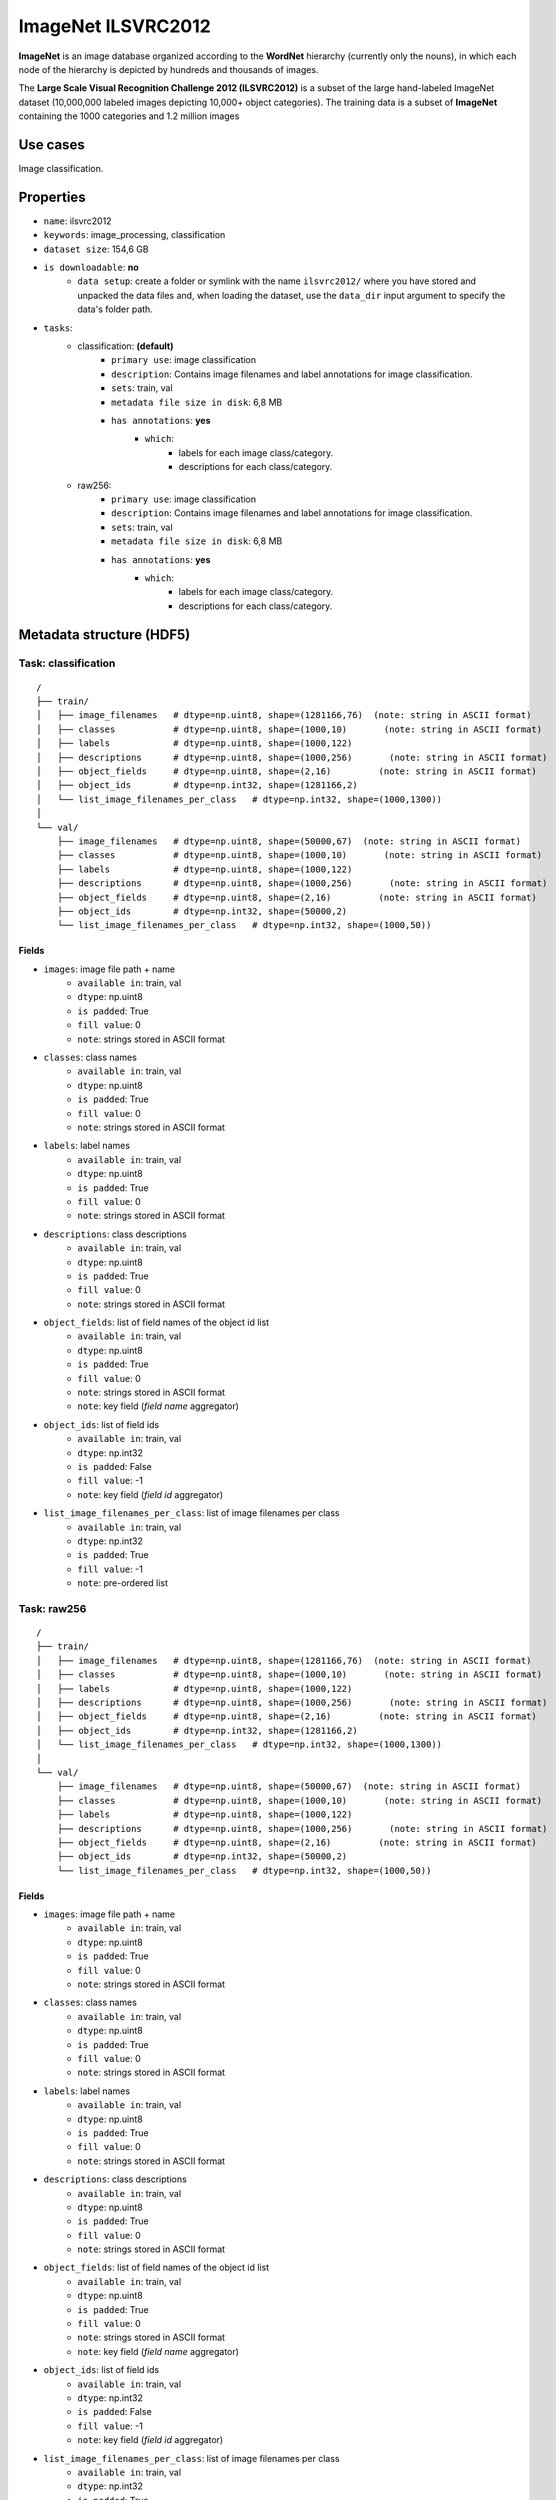 .. _imagenet_ilsvrc2012_readme:

===================
ImageNet ILSVRC2012
===================

**ImageNet** is an image database organized according to the **WordNet** hierarchy
(currently only the nouns), in which each node of the hierarchy is depicted by 
hundreds and thousands of images.

The **Large Scale Visual Recognition Challenge 2012 (ILSVRC2012)** is a subset of
the large hand-labeled ImageNet dataset (10,000,000 labeled images depicting 10,000+ object categories). 
The training data is a subset of **ImageNet** containing the 1000 categories and 1.2 million images


Use cases
=========

Image classification.


Properties
==========

- ``name``: ilsvrc2012
- ``keywords``: image_processing, classification
- ``dataset size``: 154,6 GB
- ``is downloadable``: **no**
    - ``data setup``: create a folder or symlink with the name ``ilsvrc2012/`` where you have stored and unpacked the data files and, when loading the dataset, use the ``data_dir`` input argument to specify the data's folder path.
- ``tasks``:
    - classification: **(default)**
        - ``primary use``: image classification
        - ``description``: Contains image filenames and label annotations for image classification.
        - ``sets``: train, val
        - ``metadata file size in disk``: 6,8 MB
        - ``has annotations``: **yes**
            - ``which``:
                - labels for each image class/category.
                - descriptions for each class/category.
    - raw256:
        - ``primary use``: image classification
        - ``description``: Contains image filenames and label annotations for image classification.
        - ``sets``: train, val
        - ``metadata file size in disk``: 6,8 MB
        - ``has annotations``: **yes**
            - ``which``:
                - labels for each image class/category.
                - descriptions for each class/category.


Metadata structure (HDF5)
=========================

Task: classification
--------------------

::

    /
    ├── train/
    │   ├── image_filenames   # dtype=np.uint8, shape=(1281166,76)  (note: string in ASCII format)
    │   ├── classes           # dtype=np.uint8, shape=(1000,10)       (note: string in ASCII format)
    │   ├── labels            # dtype=np.uint8, shape=(1000,122)
    │   ├── descriptions      # dtype=np.uint8, shape=(1000,256)       (note: string in ASCII format)
    │   ├── object_fields     # dtype=np.uint8, shape=(2,16)         (note: string in ASCII format)
    │   ├── object_ids        # dtype=np.int32, shape=(1281166,2)
    │   └── list_image_filenames_per_class   # dtype=np.int32, shape=(1000,1300))
    │
    └── val/
        ├── image_filenames   # dtype=np.uint8, shape=(50000,67)  (note: string in ASCII format)
        ├── classes           # dtype=np.uint8, shape=(1000,10)       (note: string in ASCII format)
        ├── labels            # dtype=np.uint8, shape=(1000,122)
        ├── descriptions      # dtype=np.uint8, shape=(1000,256)       (note: string in ASCII format)
        ├── object_fields     # dtype=np.uint8, shape=(2,16)         (note: string in ASCII format)
        ├── object_ids        # dtype=np.int32, shape=(50000,2)
        └── list_image_filenames_per_class   # dtype=np.int32, shape=(1000,50))


Fields
^^^^^^

- ``images``: image file path + name
    - ``available in``: train, val
    - ``dtype``: np.uint8
    - ``is padded``: True
    - ``fill value``: 0
    - ``note``: strings stored in ASCII format
- ``classes``: class names
    - ``available in``: train, val
    - ``dtype``: np.uint8
    - ``is padded``: True
    - ``fill value``: 0
    - ``note``: strings stored in ASCII format
- ``labels``: label names
    - ``available in``: train, val
    - ``dtype``: np.uint8
    - ``is padded``: True
    - ``fill value``: 0
    - ``note``: strings stored in ASCII format
- ``descriptions``: class descriptions
    - ``available in``: train, val
    - ``dtype``: np.uint8
    - ``is padded``: True
    - ``fill value``: 0
    - ``note``: strings stored in ASCII format
- ``object_fields``: list of field names of the object id list
    - ``available in``: train, val
    - ``dtype``: np.uint8
    - ``is padded``: True
    - ``fill value``: 0
    - ``note``: strings stored in ASCII format
    - ``note``: key field (*field name* aggregator)
- ``object_ids``: list of field ids
    - ``available in``: train, val
    - ``dtype``: np.int32
    - ``is padded``: False
    - ``fill value``: -1
    - ``note``: key field (*field id* aggregator)
- ``list_image_filenames_per_class``: list of image filenames per class
    - ``available in``: train, val
    - ``dtype``: np.int32
    - ``is padded``: True
    - ``fill value``: -1
    - ``note``: pre-ordered list


Task: raw256
------------

::

    /
    ├── train/
    │   ├── image_filenames   # dtype=np.uint8, shape=(1281166,76)  (note: string in ASCII format)
    │   ├── classes           # dtype=np.uint8, shape=(1000,10)       (note: string in ASCII format)
    │   ├── labels            # dtype=np.uint8, shape=(1000,122)
    │   ├── descriptions      # dtype=np.uint8, shape=(1000,256)       (note: string in ASCII format)
    │   ├── object_fields     # dtype=np.uint8, shape=(2,16)         (note: string in ASCII format)
    │   ├── object_ids        # dtype=np.int32, shape=(1281166,2)
    │   └── list_image_filenames_per_class   # dtype=np.int32, shape=(1000,1300))
    │
    └── val/
        ├── image_filenames   # dtype=np.uint8, shape=(50000,67)  (note: string in ASCII format)
        ├── classes           # dtype=np.uint8, shape=(1000,10)       (note: string in ASCII format)
        ├── labels            # dtype=np.uint8, shape=(1000,122)
        ├── descriptions      # dtype=np.uint8, shape=(1000,256)       (note: string in ASCII format)
        ├── object_fields     # dtype=np.uint8, shape=(2,16)         (note: string in ASCII format)
        ├── object_ids        # dtype=np.int32, shape=(50000,2)
        └── list_image_filenames_per_class   # dtype=np.int32, shape=(1000,50))


Fields
^^^^^^

- ``images``: image file path + name
    - ``available in``: train, val
    - ``dtype``: np.uint8
    - ``is padded``: True
    - ``fill value``: 0
    - ``note``: strings stored in ASCII format
- ``classes``: class names
    - ``available in``: train, val
    - ``dtype``: np.uint8
    - ``is padded``: True
    - ``fill value``: 0
    - ``note``: strings stored in ASCII format
- ``labels``: label names
    - ``available in``: train, val
    - ``dtype``: np.uint8
    - ``is padded``: True
    - ``fill value``: 0
    - ``note``: strings stored in ASCII format
- ``descriptions``: class descriptions
    - ``available in``: train, val
    - ``dtype``: np.uint8
    - ``is padded``: True
    - ``fill value``: 0
    - ``note``: strings stored in ASCII format
- ``object_fields``: list of field names of the object id list
    - ``available in``: train, val
    - ``dtype``: np.uint8
    - ``is padded``: True
    - ``fill value``: 0
    - ``note``: strings stored in ASCII format
    - ``note``: key field (*field name* aggregator)
- ``object_ids``: list of field ids
    - ``available in``: train, val
    - ``dtype``: np.int32
    - ``is padded``: False
    - ``fill value``: -1
    - ``note``: key field (*field id* aggregator)
- ``list_image_filenames_per_class``: list of image filenames per class
    - ``available in``: train, val
    - ``dtype``: np.int32
    - ``is padded``: True
    - ``fill value``: -1
    - ``note``: pre-ordered list


Disclaimer
==========

All rights reserved to the original creators of **ILSVRC2012**.

For information about the dataset and its terms of use, please see this `link <http://www.image-net.org>`_.